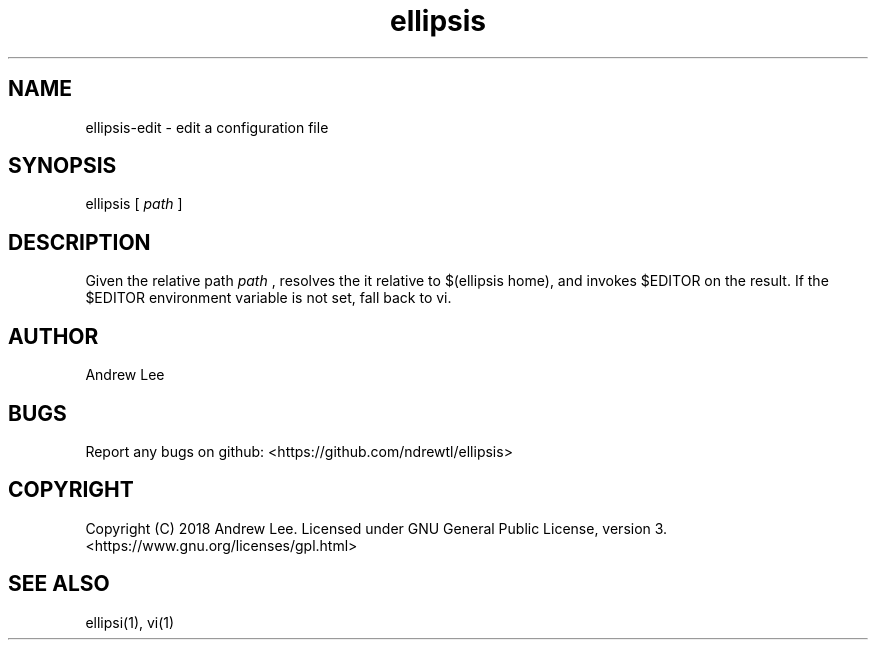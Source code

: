 .TH ellipsis 1 "4 November 2018" 0.1.0
.SH NAME
ellipsis-edit - edit a configuration file

.SH SYNOPSIS
ellipsis
[
.I path
]

.SH DESCRIPTION
Given the relative path
.I
path
, resolves the it relative to $(ellipsis home), and invokes $EDITOR on
the result.
If the $EDITOR environment variable is not set, fall back to vi.

.SH AUTHOR
Andrew Lee

.SH BUGS
Report any bugs on github: <https://github.com/ndrewtl/ellipsis>

.SH COPYRIGHT
Copyright (C) 2018 Andrew Lee. Licensed under GNU General Public License,
version 3. <https://www.gnu.org/licenses/gpl.html>

.SH SEE ALSO
ellipsi(1), vi(1)
